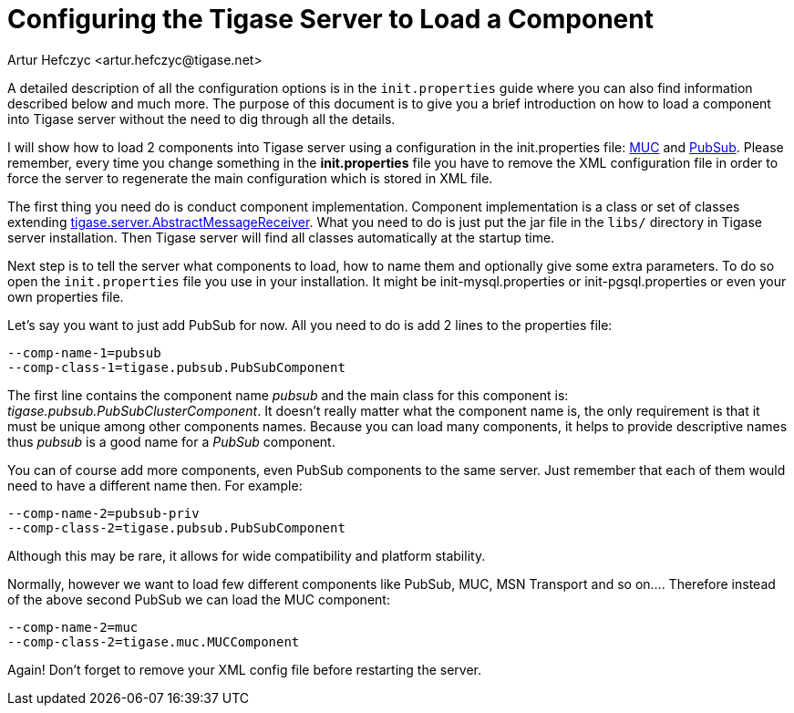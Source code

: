 [[loadComponent]]
Configuring the Tigase Server to Load a Component
=================================================
:author: Artur Hefczyc <artur.hefczyc@tigase.net>
:version: v2.0, June 2014: Reformatted for AsciiDoc.
:date: 2010-04-06 21:18
:revision: v2.1

:toc:
:numbered:
:website: http://tigase.net

A detailed description of all the configuration options is in the +init.properties+ guide where you can also find information described below and much more. The purpose of this document is to give you a brief introduction on how to load a component into Tigase server without the need to dig through all the details.

I will show how to load 2 components into Tigase server using a configuration in the init.properties file: link:https://projects.tigase.org/projects/tigase-muc[MUC] and link:https://projects.tigase.org/projects/tigase-pubsub[PubSub]. Please remember, every time you change something in the *init.properties* file you have to remove the XML configuration file in order to force the server to regenerate the main configuration which is stored in XML file.

The first thing you need do is conduct component implementation. Component implementation is a class or set of classes extending link:http://projects.tigase.org/server/trac/browser/trunk/src/main/java/tigase/server/AbstractMessageReceiver.java[tigase.server.AbstractMessageReceiver]. What you need to do is just put the jar file in the +libs/+ directory in Tigase server installation. Then Tigase server will find all classes automatically at the startup time.

Next step is to tell the server what components to load, how to name them and optionally give some extra parameters. To do so open the +init.properties+ file you use in your installation. It might be init-mysql.properties or init-pgsql.properties or even your own properties file.

Let's say you want to just add PubSub for now. All you need to do is add 2 lines to the properties file:

[source,bash]
-------------------------------------
--comp-name-1=pubsub
--comp-class-1=tigase.pubsub.PubSubComponent
-------------------------------------

The first line contains the component name 'pubsub' and the main class for this component is: 'tigase.pubsub.PubSubClusterComponent'. It doesn't really matter what the component name is, the only requirement is that it must be unique among other components names. Because you can load many components, it helps to provide descriptive names thus 'pubsub' is a good name for a 'PubSub' component.

You can of course add more components, even PubSub components to the same server. Just remember that each of them would need to have a different name then. For example:

[source,bash]
-------------------------------------
--comp-name-2=pubsub-priv
--comp-class-2=tigase.pubsub.PubSubComponent
-------------------------------------

Although this may be rare, it allows for wide compatibility and platform stability.

Normally, however we want to load few different components like PubSub, MUC, MSN Transport and so on.... Therefore instead of the above second PubSub we can load the MUC component:

[source,bash]
-------------------------------------
--comp-name-2=muc
--comp-class-2=tigase.muc.MUCComponent
-------------------------------------
Again! Don't forget to remove your XML config file before restarting the server.
